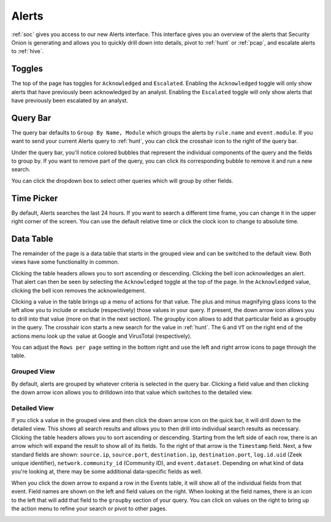 .. _alerts:

Alerts
======

:ref:`soc` gives you access to our new Alerts interface. This interface gives you an overview of the alerts that Security Onion is generating and allows you to quickly drill down into details, pivot to :ref:`hunt` or :ref:`pcap`, and escalate alerts to :ref:`hive`.

.. image:: https://user-images.githubusercontent.com/1659467/94588147-8ca28600-0251-11eb-810c-ed4848ab16dc.png
  :target: https://user-images.githubusercontent.com/1659467/94588147-8ca28600-0251-11eb-810c-ed4848ab16dc.png
  
Toggles
-------

The top of the page has toggles for ``Acknowledged`` and ``Escalated``. Enabling the ``Acknowledged`` toggle will only show alerts that have previously been acknowledged by an analyst. Enabling the ``Escalated`` toggle will only show alerts that have previously been escalated by an analyst.

.. image:: https://user-images.githubusercontent.com/1659467/94587683-ed7d8e80-0250-11eb-951d-282ba76932f7.png
  :target: https://user-images.githubusercontent.com/1659467/94587683-ed7d8e80-0250-11eb-951d-282ba76932f7.png


Query Bar
---------
The query bar defaults to ``Group By Name, Module`` which groups the alerts by ``rule.name`` and ``event.module``. If you want to send your current Alerts query to :ref:`hunt`, you can click the crosshair icon to the right of the query bar.

Under the query bar, you'll notice colored bubbles that represent the individual components of the query and the fields to group by. If you want to remove part of the query, you can click its corresponding bubble to remove it and run a new search.

.. image:: https://user-images.githubusercontent.com/1659467/94588282-b491e980-0251-11eb-92e5-b024e3b211eb.png
  :target: https://user-images.githubusercontent.com/1659467/94588282-b491e980-0251-11eb-92e5-b024e3b211eb.png

You can click the dropdown box to select other queries which will group by other fields.

.. image:: https://user-images.githubusercontent.com/1659467/94587759-0c7c2080-0251-11eb-9ae6-b4926a571adc.png
  :target: https://user-images.githubusercontent.com/1659467/94587759-0c7c2080-0251-11eb-9ae6-b4926a571adc.png
  
Time Picker
-----------

By default, Alerts searches the last 24 hours. If you want to search a different time frame, you can change it in the upper right corner of the screen. You can use the default relative time or click the clock icon to change to absolute time.

.. image:: https://user-images.githubusercontent.com/1659467/94587826-20c01d80-0251-11eb-8fa3-2e73a0763981.png
  :target: https://user-images.githubusercontent.com/1659467/94587826-20c01d80-0251-11eb-8fa3-2e73a0763981.png

Data Table
----------

The remainder of the page is a data table that starts in the grouped view and can be switched to the default view. Both views have some functionality in common.

Clicking the table headers allows you to sort ascending or descending. Clicking the bell icon acknowledges an alert. That alert can then be seen by selecting the ``Acknowledged`` toggle at the top of the page. In the ``Acknowledged`` value, clicking the bell icon removes the acknowledgement.

Clicking a value in the table brings up a menu of actions for that value. The plus and minus magnifying glass icons to the left allow you to include or exclude (respectively) those values in your query. If present, the down arrow icon allows you to drill into that value (more on that in the next section). The groupby icon allows to add that particular field as a groupby in the query. The crosshair icon starts a new search for the value in :ref:`hunt`. The ``G`` and ``VT`` on the right end of the actions menu look up the value at Google and VirusTotal (respectively).

You can adjust the ``Rows per page`` setting in the bottom right and use the left and right arrow icons to page through the table.

Grouped View
~~~~~~~~~~~~

By default, alerts are grouped by whatever criteria is selected in the query bar. Clicking a field value and then clicking the down arrow icon allows you to drilldown into that value which switches to the detailed view.

.. image:: https://user-images.githubusercontent.com/1659467/94587954-49e0ae00-0251-11eb-8f3d-1dbbd8da87c8.png
  :target: https://user-images.githubusercontent.com/1659467/94587954-49e0ae00-0251-11eb-8f3d-1dbbd8da87c8.png

Detailed View
~~~~~~~~~~~~~

If you click a value in the grouped view and then click the down arrow icon on the quick bar, it will drill down to the detailed view. This shows all search results and allows you to then drill into individual search results as necessary. Clicking the table headers allows you to sort ascending or descending. Starting from the left side of each row, there is an arrow which will expand the result to show all of its fields. To the right of that arrow is the ``Timestamp`` field. Next, a few standard fields are shown: ``source.ip``, ``source.port``, ``destination.ip``, ``destination.port``, ``log.id.uid`` (Zeek unique identifier), ``network.community_id`` (Community ID), and ``event.dataset``. Depending on what kind of data you're looking at, there may be some additional data-specific fields as well. 

.. image:: https://user-images.githubusercontent.com/1659467/94588013-5ebd4180-0251-11eb-8256-1e1194e35079.png
  :target: https://user-images.githubusercontent.com/1659467/94588013-5ebd4180-0251-11eb-8256-1e1194e35079.png

When you click the down arrow to expand a row in the Events table, it will show all of the individual fields from that event. Field names are shown on the left and field values on the right. When looking at the field names, there is an icon to the left that will add that field to the ``groupby`` section of your query. You can click on values on the right to bring up the action menu to refine your search or pivot to other pages. 

.. image:: https://user-images.githubusercontent.com/1659467/94588079-74cb0200-0251-11eb-9dc9-6926b2f4d1f5.png
  :target: https://user-images.githubusercontent.com/1659467/94588079-74cb0200-0251-11eb-9dc9-6926b2f4d1f5.png
